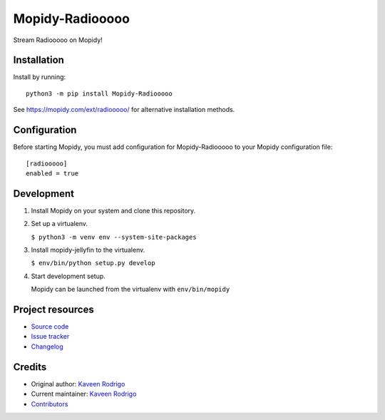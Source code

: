 ****************************
Mopidy-Radiooooo
****************************

.. image:: https://img.shields.io/pypi/v/Mopidy-Radiooooo
    :target: https://pypi.org/project/Mopidy-Radiooooo/
    :alt: Latest PyPI version

.. image:: https://img.shields.io/github/workflow/status/kaveenr/mopidy-radiooooo/CI
    :target: https://github.com/kaveenr/mopidy-radiooooo/actions
    :alt: CI build status

Stream Radiooooo on Mopidy!


Installation
============

Install by running::

    python3 -m pip install Mopidy-Radiooooo

See https://mopidy.com/ext/radiooooo/ for alternative installation methods.


Configuration
=============

Before starting Mopidy, you must add configuration for
Mopidy-Radiooooo to your Mopidy configuration file::

    [radiooooo]
    enabled = true

Development
===========

1. Install Mopidy on your system and clone this repository.

2. Set up a virtualenv.

   ``$ python3 -m venv env --system-site-packages``

3. Install mopidy-jellyfin to the virtualenv.

   ``$ env/bin/python setup.py develop``

4. Start development setup.

   Mopidy can be launched from the virtualenv with ``env/bin/mopidy``


Project resources
=================

- `Source code <https://github.com/kaveenr/mopidy-radiooooo>`_
- `Issue tracker <https://github.com/kaveenr/mopidy-radiooooo/issues>`_
- `Changelog <https://github.com/kaveenr/mopidy-radiooooo/blob/master/CHANGELOG.rst>`_


Credits
=======

- Original author: `Kaveen Rodrigo <https://github.com/kaveenr>`__
- Current maintainer: `Kaveen Rodrigo <https://github.com/kaveenr>`__
- `Contributors <https://github.com/kaveenr/mopidy-radiooooo/graphs/contributors>`_
